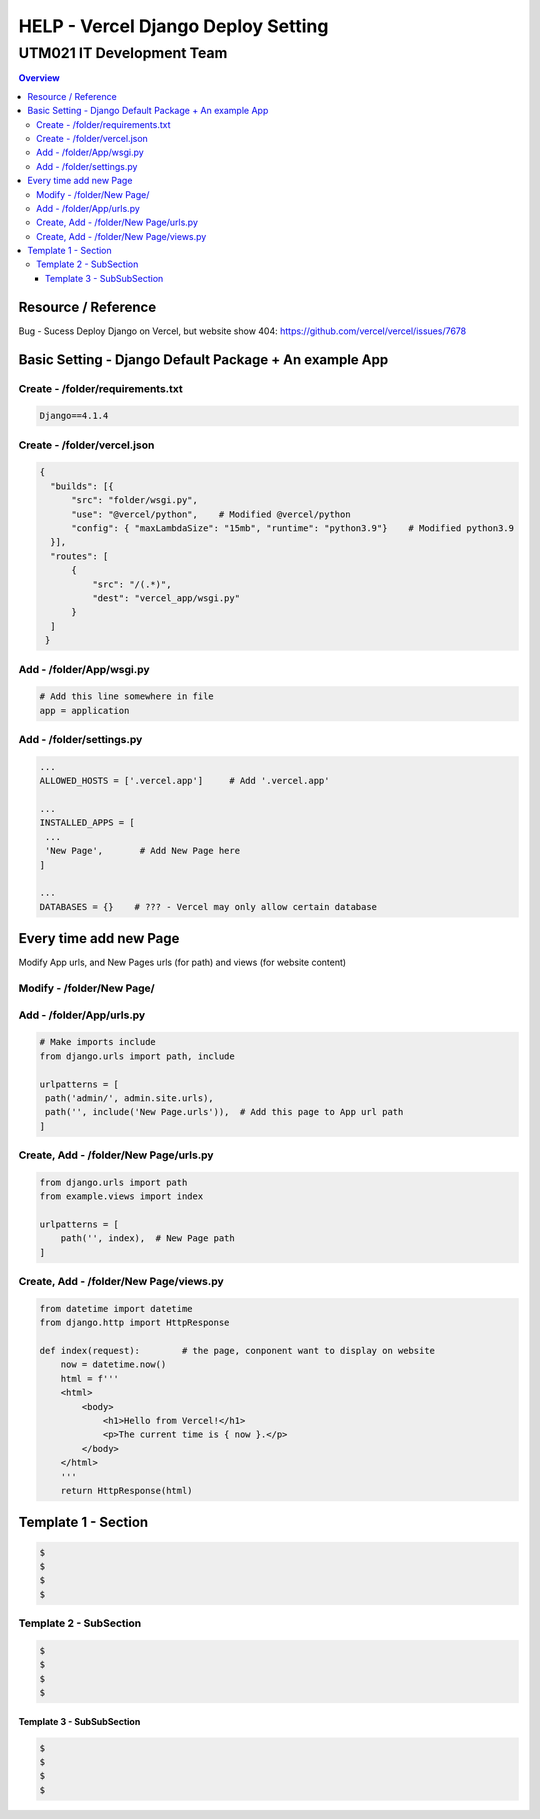 """""""""""""""""
HELP - Vercel Django Deploy Setting
"""""""""""""""""



...........
UTM021 IT Development Team
...........
.. contents:: Overview
   :depth: 3
   

===================
Resource / Reference
===================
Bug - Sucess Deploy Django on Vercel, but website show 404: https://github.com/vercel/vercel/issues/7678




===================
Basic Setting - Django Default Package + An example App
===================



----------------------
Create - /folder/requirements.txt
----------------------
.. code:: python

  Django==4.1.4



----------------------
Create - /folder/vercel.json
----------------------
.. code:: python

  {
    "builds": [{
        "src": "folder/wsgi.py",    
        "use": "@vercel/python",    # Modified @vercel/python
        "config": { "maxLambdaSize": "15mb", "runtime": "python3.9"}    # Modified python3.9
    }],
    "routes": [
        {
            "src": "/(.*)",
            "dest": "vercel_app/wsgi.py"
        }
    ]
   }


----------------------
Add - /folder/App/wsgi.py
----------------------
.. code:: python
   
   # Add this line somewhere in file
   app = application



----------------------
Add - /folder/settings.py
----------------------
.. code:: python
   
   ... 
   ALLOWED_HOSTS = ['.vercel.app']     # Add '.vercel.app'
   
   ...
   INSTALLED_APPS = [
    ...
    'New Page',       # Add New Page here
   ]
   
   ...
   DATABASES = {}    # ??? - Vercel may only allow certain database
   


===================
Every time add new Page
===================
Modify App urls, and New Pages urls (for path) and views (for website content)
   


----------------------
Modify - /folder/New Page/
----------------------
.. code:: python



----------------------
Add - /folder/App/urls.py
----------------------
.. code:: python

   # Make imports include
   from django.urls import path, include
   
   urlpatterns = [
    path('admin/', admin.site.urls),
    path('', include('New Page.urls')),  # Add this page to App url path
   ]



----------------------
Create, Add - /folder/New Page/urls.py
----------------------
.. code:: python

   from django.urls import path
   from example.views import index

   urlpatterns = [
       path('', index),  # New Page path
   ]



----------------------
Create, Add - /folder/New Page/views.py
----------------------
.. code:: python

   from datetime import datetime
   from django.http import HttpResponse

   def index(request):        # the page, conponent want to display on website
       now = datetime.now()
       html = f'''
       <html>
           <body>
               <h1>Hello from Vercel!</h1>
               <p>The current time is { now }.</p>
           </body>
       </html>
       '''
       return HttpResponse(html)
       
       
       
       
       






..
   Note: Please follow the following templates

===================
Template 1 - Section
===================
.. code:: sh
   
  $ 
  $ 
  $ 
  $ 
   
  
  
  
----------------------
Template 2 - SubSection
----------------------
.. code:: sh

  $ 
  $ 
  $ 
  $ 



Template 3 - SubSubSection
--------------------------
.. code:: sh

  $ 
  $ 
  $ 
  $ 
